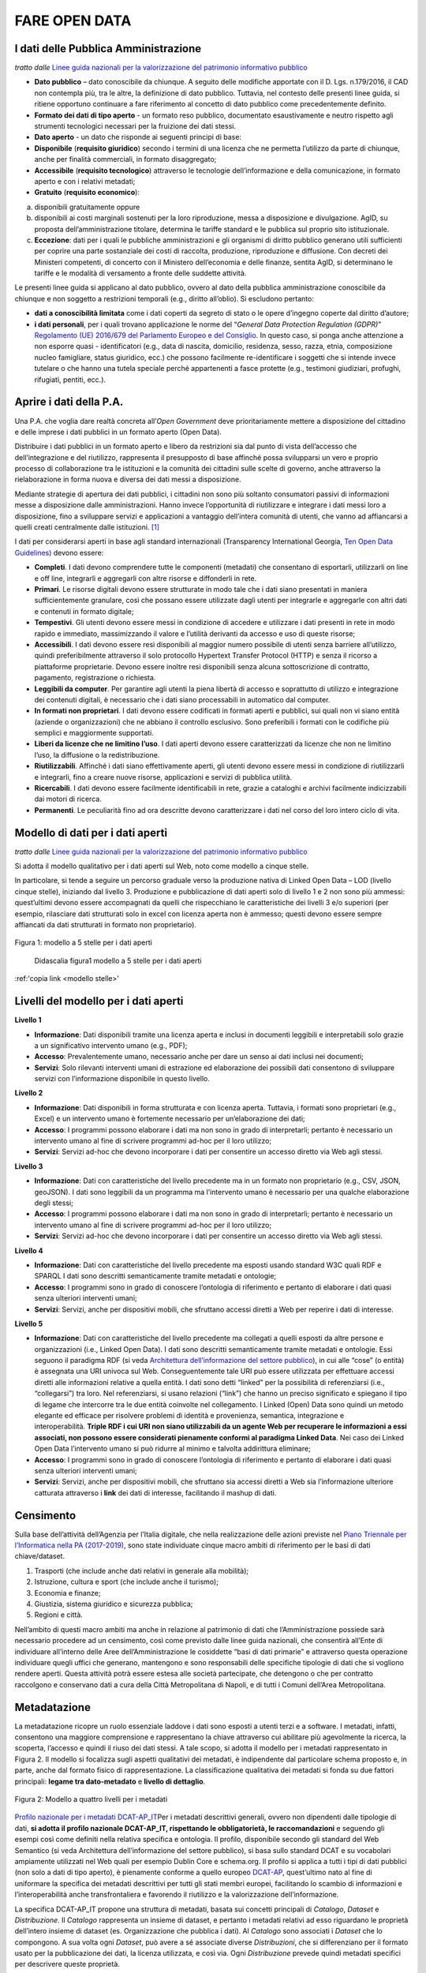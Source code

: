FARE OPEN DATA
==============

I dati delle Pubblica Amministrazione
-------------------------------------


*tratto dalle* `Linee guida nazionali per la valorizzazione del patrimonio informativo pubblico <http://lg-patrimonio-pubblico.readthedocs.io/it/latest/>`__ 

-  **Dato pubblico** – dato conoscibile da chiunque. A seguito delle modifiche apportate con il D. Lgs. n.179/2016, il CAD non contempla più, tra le altre, la definizione di dato pubblico. Tuttavia, nel contesto delle presenti linee guida, si ritiene opportuno continuare a fare riferimento al concetto di dato pubblico come precedentemente definito.
-  **Formato dei dati di tipo aperto** - un formato reso pubblico, documentato esaustivamente e neutro rispetto agli strumenti tecnologici necessari per la fruizione dei dati stessi.
-  **Dato aperto** - un dato che risponde ai seguenti principi di base:
-  **Disponibile** (**requisito giuridico**) secondo i termini di una licenza che ne permetta l’utilizzo da parte di chiunque, anche per finalità commerciali, in formato disaggregato;
-  **Accessibile** (**requisito tecnologico**) attraverso le tecnologie dell’informazione e della comunicazione, in formato aperto e con i relativi metadati;
-  **Gratuito** (**requisito economico**):

a) disponibili gratuitamente oppure
b) disponibili ai costi marginali sostenuti per la loro riproduzione, messa a disposizione e divulgazione. AgID, su proposta dell’amministrazione titolare, determina le tariffe standard e le pubblica sul proprio sito istituzionale.
c) **Eccezione**: dati per i quali le pubbliche amministrazioni e gli organismi di diritto pubblico generano utili sufficienti per coprire una parte sostanziale dei costi di raccolta, produzione, riproduzione e diffusione. Con decreti dei Ministeri competenti, di concerto con il Ministero dell’economia e delle finanze, sentita AgID, si determinano le tariffe e le modalità di versamento a fronte delle suddette attività.

Le presenti linee guida si applicano al dato pubblico, ovvero al dato della pubblica amministrazione conoscibile da chiunque e non soggetto a restrizioni temporali (e.g., diritto all’oblio). Si escludono pertanto:

-  **dati a conoscibilità limitata** come i dati coperti da segreto di stato o le opere d’ingegno coperte dal diritto d’autore;
-  **i dati personali**, per i quali trovano applicazione le norme del “\ *General Data Protection Regulation (GDPR)*\ ” `Regolamento (UE) 2016/679 del Parlamento Europeo e del Consiglio <https://eur-lex.europa.eu/legal-content/IT/TXT/?uri=celex%3A32016R0679>`__. In questo caso, si ponga anche attenzione a non esporre quasi - identificatori (e.g., data di nascita, domicilio, residenza, sesso, razza, etnia, composizione nucleo famigliare, status giuridico, ecc.) che possono facilmente re-identificare i soggetti che si intende invece tutelare o che hanno una tutela speciale perché appartenenti a fasce protette (e.g., testimoni giudiziari, profughi, rifugiati, pentiti, ecc.).

Aprire i dati della P.A.
------------------------

Una P.A. che voglia dare realtà concreta all’\ *Open Government* deve prioritariamente mettere a disposizione del cittadino e delle imprese i dati pubblici in un formato aperto (Open Data).

Distribuire i dati pubblici in un formato aperto e libero da restrizioni sia dal punto di vista dell’accesso che dell’integrazione e del riutilizzo, rappresenta il presupposto di base affinché possa svilupparsi un vero e proprio processo di collaborazione tra le istituzioni e la comunità dei cittadini sulle scelte di governo, anche attraverso la rielaborazione in forma nuova e diversa dei dati messi a disposizione.

Mediante strategie di apertura dei dati pubblici, i cittadini non sono più soltanto consumatori passivi di informazioni messe a disposizione dalle amministrazioni. Hanno invece l’opportunità di riutilizzare e integrare i dati messi loro a disposizione, fino a sviluppare servizi e applicazioni a vantaggio dell’intera comunità di utenti, che vanno ad affiancarsi a quelli creati centralmente dalle istituzioni. [1]_

I dati per considerarsi aperti in base agli standard internazionali (Transparency International Georgia, 
`Ten Open Data Guidelines) <http://transparency.ge/en/ten-open-data-guidelines>`__ devono essere:

-  **Completi**. I dati devono comprendere tutte le componenti (metadati) che consentano di esportarli, utilizzarli on line e off line, integrarli e aggregarli con altre risorse e diffonderli in rete.
-  **Primari**. Le risorse digitali devono essere strutturate in modo tale che i dati siano presentati in maniera sufficientemente granulare, così che possano essere utilizzate dagli utenti per integrarle e aggregarle con altri dati e contenuti in formato digitale;
-  **Tempestivi**. Gli utenti devono essere messi in condizione di accedere e utilizzare i dati presenti in rete in modo rapido e immediato, massimizzando il valore e l’utilità derivanti da accesso e uso di queste risorse;
-  **Accessibili**. I dati devono essere resi disponibili al maggior numero possibile di utenti senza barriere all’utilizzo, quindi preferibilmente attraverso il solo protocollo Hypertext Transfer Protocol (HTTP) e senza il ricorso a piattaforme proprietarie. Devono essere inoltre resi disponibili senza alcuna sottoscrizione di contratto, pagamento, registrazione o richiesta.
-  **Leggibili da computer**. Per garantire agli utenti la piena libertà di accesso e soprattutto di utilizzo e integrazione dei contenuti digitali, è necessario che i dati siano processabili in automatico dal computer.
-  **In formati non proprietari**. I dati devono essere codificati in formati aperti e pubblici, sui quali non vi siano entità (aziende o organizzazioni) che ne abbiano il controllo esclusivo. Sono preferibili i formati con le codifiche più semplici e maggiormente supportati.
-  **Liberi da licenze che ne limitino l’uso**. I dati aperti devono essere caratterizzati da licenze che non ne limitino l’uso, la diffusione o la redistribuzione.
-  **Riutilizzabili**. Affinché i dati siano effettivamente aperti, gli utenti devono essere messi in condizione di riutilizzarli e integrarli, fino a creare nuove risorse, applicazioni e servizi di pubblica utilità.
-  **Ricercabili**. I dati devono essere facilmente identificabili in rete, grazie a cataloghi e archivi facilmente indicizzabili dai motori di ricerca.
-  **Permanenti**. Le peculiarità fino ad ora descritte devono caratterizzare i dati nel corso del loro intero ciclo di vita.

Modello di dati per i dati aperti
---------------------------------

*tratto dalle* `Linee guida nazionali per la valorizzazione del patrimonio informativo pubblico <http://lg-patrimonio-pubblico.readthedocs.io/it/latest/>`__

Si adotta il modello qualitativo per i dati aperti sul Web, noto come modello a cinque stelle.

In particolare, si tende a seguire un percorso graduale verso la produzione nativa di Linked Open Data – LOD (livello cinque stelle), iniziando dal livello 3. Produzione e pubblicazione di dati aperti solo di livello 1 e 2 non sono più ammessi: quest’ultimi devono essere accompagnati da quelli che rispecchiano le caratteristiche dei livelli 3 e/o superiori (per esempio, rilasciare dati strutturati solo in excel con licenza aperta non è ammesso; questi devono essere sempre affiancati da dati strutturati in formato non proprietario).

.. figure:: /media/image3.png
   :width: 6.26806in
   :height: 4.08889in
   :align: center
   
   Figura 1: modello a 5 stelle per i dati aperti

.. figure:: /media/image3.png
   :name: modello stelle
   :alt: modello a 5 stelle Tim Berners Lee     

   Didascalia figura1 modello a 5 stelle per i dati aperti

:ref:'copia link <modello stelle>'

Livelli del modello per i dati aperti
-------------------------------------

**Livello 1**

|star1|

-  **Informazione**: Dati disponibili tramite una licenza aperta e inclusi in documenti leggibili e interpretabili solo grazie a un significativo intervento umano (e.g., PDF);
-  **Accesso**: Prevalentemente umano, necessario anche per dare un senso ai dati inclusi nei documenti;
-  **Servizi**: Solo rilevanti interventi umani di estrazione ed elaborazione dei possibili dati consentono di sviluppare servizi con l’informazione disponibile in questo livello.

**Livello 2**

|star2|

-  **Informazione**: Dati disponibili in forma strutturata e con licenza aperta. Tuttavia, i formati sono proprietari (e.g., Excel) e un intervento umano è fortemente necessario per un’elaborazione dei dati;
-  **Accesso**: I programmi possono elaborare i dati ma non sono in grado di interpretarli; pertanto è necessario un intervento umano al fine di scrivere programmi ad-hoc per il loro utilizzo;
-  **Servizi**: Servizi ad-hoc che devono incorporare i dati per consentire un accesso diretto via Web agli stessi.

**Livello 3**

|star3|

-  **Informazione**: Dati con caratteristiche del livello precedente ma in un formato non proprietario (e.g., CSV, JSON, geoJSON). I dati sono leggibili da un programma ma l’intervento umano è necessario per una qualche elaborazione degli stessi;
-  **Accesso**: I programmi possono elaborare i dati ma non sono in grado di interpretarli; pertanto è necessario un intervento umano al fine di scrivere programmi ad-hoc per il loro utilizzo;
-  **Servizi**: Servizi ad-hoc che devono incorporare i dati per consentire un accesso diretto via Web agli stessi.

**Livello 4**

|star4|

-  **Informazione**: Dati con caratteristiche del livello precedente ma esposti usando standard W3C quali RDF e SPARQL I dati sono descritti semanticamente tramite metadati e ontologie;
-  **Accesso**: I programmi sono in grado di conoscere l’ontologia di riferimento e pertanto di elaborare i dati quasi senza ulteriori interventi umani;
-  **Servizi**: Servizi, anche per dispositivi mobili, che sfruttano accessi diretti a Web per reperire i dati di interesse.

**Livello 5**

|star5|

-  **Informazione**: Dati con caratteristiche del livello precedente ma collegati a quelli esposti da altre persone e organizzazioni (i.e., Linked Open Data). I dati sono descritti semanticamente tramite metadati e ontologie. Essi seguono il paradigma RDF (si veda `Architettura dell’informazione del settore pubblico <http://lg-patrimonio-pubblico.readthedocs.io/it/latest/arch.html>`__), in cui alle “cose” (o entità) è assegnata una URI univoca sul Web. Conseguentemente tale URI può essere utilizzata per effettuare accessi diretti alle informazioni relative a quella entità. I dati sono detti “linked” per la possibilità di referenziarsi (i.e., “collegarsi”) tra loro. Nel referenziarsi, si usano relazioni (“link”) che hanno un preciso significato e spiegano il tipo di legame che intercorre tra le due entità coinvolte nel collegamento. I Linked (Open) Data sono quindi un metodo elegante ed efficace per risolvere problemi di identità e provenienza, semantica, integrazione e interoperabilità. \ **Triple RDF i cui URI non siano utilizzabili da un agente Web per recuperare le informazioni a essi associati, non possono essere considerati pienamente conformi al paradigma Linked Data**. Nei caso dei Linked Open Data l’intervento umano si può ridurre al minimo e talvolta addirittura eliminare;
-  **Accesso**: I programmi sono in grado di conoscere l’ontologia di riferimento e pertanto di elaborare i dati quasi senza ulteriori interventi umani;
-  **Servizi**: Servizi, anche per dispositivi mobili, che sfruttano sia accessi diretti a Web sia l’informazione ulteriore catturata attraverso i \ **link** dei dati di interesse, facilitando il mashup di dati.

Censimento
----------

Sulla base dell’attività dell’Agenzia per l’Italia digitale, che nella realizzazione delle azioni previste nel `Piano Triennale per l’Informatica nella PA (2017-2019) <https://pianotriennale-ict.readthedocs.io/it/latest/doc/04_infrastrutture-immateriali.html#id31>`__, sono state individuate cinque macro ambiti di riferimento per le basi di dati chiave/dataset.

1. Trasporti (che include anche dati relativi in generale alla mobilità);
2. Istruzione, cultura e sport (che include anche il turismo);
3. Economia e finanze;
4. Giustizia, sistema giuridico e sicurezza pubblica;
5. Regioni e città.

Nell’ambito di questi macro ambiti ma anche in relazione al patrimonio di dati che l’Amministrazione possiede sarà necessario procedere ad un censimento, così come previsto dalle linee guida nazionali, che consentirà all’Ente di individuare all’interno delle Aree dell’Amministrazione le cosiddette “basi di dati primarie” e attraverso questa operazione individuare quegli uffici che generano, mantengono e sono responsabili delle specifiche tipologie di dati che si vogliono rendere aperti. Questa attività potrà essere estesa alle società partecipate, che detengono o che per contratto raccolgono e conservano dati a cura della Città Metropolitana di Napoli, e di tutti i Comuni dell’Area Metropolitana.

Metadatazione
-------------

La metadatazione ricopre un ruolo essenziale laddove i dati sono esposti a utenti terzi e a software. I metadati, infatti, consentono una maggiore comprensione e rappresentano la chiave attraverso cui abilitare più agevolmente la ricerca, la scoperta, l’accesso e quindi il riuso dei dati stessi. A tale scopo, si adotta il modello per i metadati rappresentato in Figura 2. Il modello si focalizza sugli aspetti qualitativi dei metadati, è indipendente dal particolare schema proposto e, in parte, anche dal formato fisico di rappresentazione. La classificazione qualitativa dei metadati si fonda su due fattori principali: **legame tra dato-metadato** e **livello di dettaglio**.

.. figure:: /media/image9.png
   :width: 6.26806in
   :height: 4.08889in
   :align: center
   
   Figura 2: Modello a quattro livelli per i metadati

`Profilo nazionale per i metadati DCAT-AP_IT <https://linee-guida-cataloghi-dati-profilo-dcat-ap-it.readthedocs.io/it/latest/dcat-ap_it.html>`__\ Per i metadati descrittivi generali, ovvero non dipendenti dalle tipologie di dati, \ **si adotta il profilo nazionale DCAT-AP_IT, rispettando le obbligatorietà, le raccomandazioni** e seguendo gli esempi così come definiti nella relativa specifica e ontologia. Il profilo, disponibile secondo gli standard del Web Semantico (si veda Architettura dell’informazione del settore pubblico), si basa sullo standard DCAT e su vocabolari ampiamente utilizzati nel Web quali per esempio Dublin Core e schema.org. Il profilo si applica a tutti i tipi di dati pubblici (non solo a dati di tipo aperto), è pienamente conforme a quello europeo \ `DCAT-AP <https://joinup.ec.europa.eu/asset/dcat_application_profile/description>`__, quest’ultimo nato al fine di uniformare la specifica dei metadati descrittivi per tutti gli stati membri europei, facilitando lo scambio di informazioni e l’interoperabilità anche transfrontaliera e favorendo il riutilizzo e la valorizzazione dell’informazione.

La specifica DCAT-AP_IT propone una struttura di metadati, basata sui concetti principali di *Catalogo*, *Dataset* e *Distribuzione*. Il *Catalogo* rappresenta un insieme di dataset, e pertanto i metadati relativi ad esso riguardano le proprietà dell’intero insieme di dataset (es. Organizzazione che pubblica i dati). Al *Catalogo* sono associati i *Dataset* che lo compongono. A sua volta ogni *Dataset*, può avere a sé associate diverse *Distribuzioni*, che si differenziano per il formato usato per la pubblicazione dei dati, la licenza utilizzata, e così via. Ogni *Distribuzione* prevede quindi metadati specifici per descrivere queste proprietà.

Relativamente al catalogo, la versione attuale delle linee guida non prevede dei metadati specifici per l’intero catalogo, pertanto per rendere la pubblicazione dei dati conforme alle specifiche DCAT-AP_IT i metadati relativi al catalogo dovranno essere resi disponibili.

La seguente tabella riporta i metadati previsti dalla specifica DCAT-AP_IT per la descrizione del Catalogo.

Metadati per la descrizione del Catalogo (dcatapit:Catalog) (*Obbligatorio)

.. table:: Metadati per la descrizione del Catalogo, i dati obbligatori sono contrassegnati da asterisco*

+-------------------------------+--------------------------+--------------------------------------------------------------------------------------------------------------------------------------------------------------------------------------------------------------------------------------------------------------------------------------------------------------------------------------------------------------------------------------------------------------------------------------------+
| **Metadato**                  | **Proprietà DCAT_AP_IT** | **Descrizione**                                                                                                                                                                                                                                                                                                                                                                                                                            |
+===============================+==========================+============================================================================================================================================================================================================================================================================================================================================================================================================================================+
| titolo del catalogo\*         | dct:title                | Questa proprietà contiene un nome dato al Catalogo. Questa proprietà può essere ripetuta per esprimere il titolo in diverse lingue.                                                                                                                                                                                                                                                                                                        |
+-------------------------------+--------------------------+--------------------------------------------------------------------------------------------------------------------------------------------------------------------------------------------------------------------------------------------------------------------------------------------------------------------------------------------------------------------------------------------------------------------------------------------+
| descrizione catalogo\*        | dct:description          | Questa proprietà contiene una sintesi con un testo libero delle caratteristiche del catalogo. Questa proprietà può essere ripetuta per esprimere la descrizione in diverse lingue.                                                                                                                                                                                                                                                         |
+-------------------------------+--------------------------+--------------------------------------------------------------------------------------------------------------------------------------------------------------------------------------------------------------------------------------------------------------------------------------------------------------------------------------------------------------------------------------------------------------------------------------------+
| home page catalogo            | foaf:homepage            | Questa proprietà si riferisce ad una pagina web che funge da pagina principale per il Catalogo.                                                                                                                                                                                                                                                                                                                                            |
+-------------------------------+--------------------------+--------------------------------------------------------------------------------------------------------------------------------------------------------------------------------------------------------------------------------------------------------------------------------------------------------------------------------------------------------------------------------------------------------------------------------------------+
| lingua catalogo               | dct:language             | Questa proprietà si riferisce a una lingua utilizzata nei metadati testuali che descrivono i titoli, le descrizioni, dei Dataset nel Catalogo. Questa proprietà può essere ripetuta se i metadati sono forniti in più lingue. Deve essere utilizzato il vocabolario http://bit.ly/2tWLEJd                                                                                                                                                  |
+-------------------------------+--------------------------+--------------------------------------------------------------------------------------------------------------------------------------------------------------------------------------------------------------------------------------------------------------------------------------------------------------------------------------------------------------------------------------------------------------------------------------------+
| temi del catalogo             | dcat:themeTaxonomy       | Questa proprietà si riferisce ad un sistema di organizzazione della conoscenza (KOS) usato per classificare i dataset del Catalogo. Il valore da utilizzare per questa proprietà è l’URI del vocabolario stesso (non gli URI dei concetti presenti nel vocabolario). Nel caso del vocabolario EU Data Theme da utilizzare obbligatoriamente per indicare i temi relativi ai Dataset, l’URI da indicare è il seguente http://bit.ly/2tKxGK0 |
+-------------------------------+--------------------------+--------------------------------------------------------------------------------------------------------------------------------------------------------------------------------------------------------------------------------------------------------------------------------------------------------------------------------------------------------------------------------------------------------------------------------------------+
| editore del catalogo\*        | dct:publisher            | Questa proprietà si riferisce ad un’entità (organizzazione) responsabile a rendere disponibile il Catalogo.                                                                                                                                                                                                                                                                                                                                |
+-------------------------------+--------------------------+--------------------------------------------------------------------------------------------------------------------------------------------------------------------------------------------------------------------------------------------------------------------------------------------------------------------------------------------------------------------------------------------------------------------------------------------+
| data rilascio catalogo        | dct:issued               | Questa proprietà contiene la data del rilascio formale (es. pubblicazione) del Catalogo.                                                                                                                                                                                                                                                                                                                                                   |
+-------------------------------+--------------------------+--------------------------------------------------------------------------------------------------------------------------------------------------------------------------------------------------------------------------------------------------------------------------------------------------------------------------------------------------------------------------------------------------------------------------------------------+
| data ultima modifica catalogo | dct:modified             | Questa proprietà contiene la data più recente in cui il Catalogo è stato aggiornato.                                                                                                                                                                                                                                                                                                                                                       |
+-------------------------------+--------------------------+--------------------------------------------------------------------------------------------------------------------------------------------------------------------------------------------------------------------------------------------------------------------------------------------------------------------------------------------------------------------------------------------------------------------------------------------+

La seguente tabella riporta, i dati obbligatori per lo schema DCAT-AP_IT (asterisco \* ).

Metadati per la descrizione del Dataset (dcatapit:Dataset) (*Obbligatorio)

+-------------------------------------------------+----------------------------+-----------------------------------------------------------------------------------------------------------------------------------------------------------------------------------------------------------------------------------------------------------------------------------------------------------------------------------------------------------------------------------------------------------------------------------------------------------------------------------------------------------------------------------------------------------------------------------------------------------+
| Metadato                                        | Proprietà DCAT-AP_IT       | Descrizione                                                                                                                                                                                                                                                                                                                                                                                                                                                                                                                                                                                               |
+=================================================+============================+===========================================================================================================================================================================================================================================================================================================================================================================================================================================================================================================================================================================================================+
| Titolo\*                                        | dct:title                  | Questa proprietà contiene un nome assegnato al Dataset. Questa proprietà può essere ripetuta per esprimere il titolo in diverse lingue                                                                                                                                                                                                                                                                                                                                                                                                                                                                    |
+-------------------------------------------------+----------------------------+-----------------------------------------------------------------------------------------------------------------------------------------------------------------------------------------------------------------------------------------------------------------------------------------------------------------------------------------------------------------------------------------------------------------------------------------------------------------------------------------------------------------------------------------------------------------------------------------------------------+
| Descrizione\*                                   | dct:description            | Questa proprietà contiene una sintesi come testo libero delle caratteristiche del Dataset. Questa proprietà può essere ripetuta per esprimere la descrizione in diverse lingue.                                                                                                                                                                                                                                                                                                                                                                                                                           |
+-------------------------------------------------+----------------------------+-----------------------------------------------------------------------------------------------------------------------------------------------------------------------------------------------------------------------------------------------------------------------------------------------------------------------------------------------------------------------------------------------------------------------------------------------------------------------------------------------------------------------------------------------------------------------------------------------------------+
| punto di contatto (Contatto)                    | dcat:contactPoint          | Questa proprietà contiene informazioni di contatto che possono essere usate per inviare osservazioni e commenti sul Dataset.                                                                                                                                                                                                                                                                                                                                                                                                                                                                              |
+-------------------------------------------------+----------------------------+-----------------------------------------------------------------------------------------------------------------------------------------------------------------------------------------------------------------------------------------------------------------------------------------------------------------------------------------------------------------------------------------------------------------------------------------------------------------------------------------------------------------------------------------------------------------------------------------------------------+
| tema del dataset (Categorie)                    | dcat:theme                 | Questa proprietà si riferisce alla categoria in cui è classificato il Dataset. Un Dataset può essere associato a più temi. I valori da utilizzare per questa proprietà sono gli URI dei concetti del vocabolario EU Data Theme (URI vocabolario:\ `http://publications.europa.eu/resource/authority/data-theme\\ <http://publications.europa.eu/resource/authority/data-theme\>`__ ) descritti alla pagina http://publications.europa.eu/mdr/authority/data-theme                                                                                                                                         |
+-------------------------------------------------+----------------------------+-----------------------------------------------------------------------------------------------------------------------------------------------------------------------------------------------------------------------------------------------------------------------------------------------------------------------------------------------------------------------------------------------------------------------------------------------------------------------------------------------------------------------------------------------------------------------------------------------------------+
| titolare del dataset                            | dct:rightsHolder           | Sulla base anche di quanto indicato all’art.2 lettera i) del D. Lgs. n. 36/2006, il titolare del dataset è la pubblica amministrazione o l’organismo di diritto pubblico che ha originariamente formato per uso proprio o commissionato ad altro soggetto pubblico o privato il documento che rappresenta il dato, o che ne ha la disponibilità. Il titolare è pertanto responsabile della gestione complessiva del dataset in virtù dei propri compiti istituzionali. Si fa presente che, nell’ambito della presente specifica, l’accezione di documento suddetta può essere intesa riferita al dataset. |
+-------------------------------------------------+----------------------------+-----------------------------------------------------------------------------------------------------------------------------------------------------------------------------------------------------------------------------------------------------------------------------------------------------------------------------------------------------------------------------------------------------------------------------------------------------------------------------------------------------------------------------------------------------------------------------------------------------------+
| frequenza di aggiornamento (aggiornamento)\*    | dct:accrualPeriodicity (O) | Questa proprietà si riferisce alla frequenza con cui il Dataset viene aggiornato. I valori da utilizzare per questa proprietà sono gli URI dei concetti del vocabolario MDR Frequency Named Authority List http://publications.europa.eu/mdr/authority/frequency                                                                                                                                                                                                                                                                                                                                          |
+-------------------------------------------------+----------------------------+-----------------------------------------------------------------------------------------------------------------------------------------------------------------------------------------------------------------------------------------------------------------------------------------------------------------------------------------------------------------------------------------------------------------------------------------------------------------------------------------------------------------------------------------------------------------------------------------------------------+
| data di rilascio (Data di pubblicazione)        | dct:issued                 | Questa proprietà contiene la data del rilascio formale (es. pubblicazione) del Dataset.                                                                                                                                                                                                                                                                                                                                                                                                                                                                                                                   |
+-------------------------------------------------+----------------------------+-----------------------------------------------------------------------------------------------------------------------------------------------------------------------------------------------------------------------------------------------------------------------------------------------------------------------------------------------------------------------------------------------------------------------------------------------------------------------------------------------------------------------------------------------------------------------------------------------------------+
| data di ultima modifica (Data di aggiornamento) | dct:modified               | Questa proprietà contiene la data più recente in cui il Dataset è stato modificato o aggiornato                                                                                                                                                                                                                                                                                                                                                                                                                                                                                                           |
+-------------------------------------------------+----------------------------+-----------------------------------------------------------------------------------------------------------------------------------------------------------------------------------------------------------------------------------------------------------------------------------------------------------------------------------------------------------------------------------------------------------------------------------------------------------------------------------------------------------------------------------------------------------------------------------------------------------+
| autore del dataset (Autore)                     | dct:creator                | Questa proprietà si riferisce a una o più entità (organizzazione) che hanno materialmente creato il Dataset. Nel caso in cui titolare e autore del dataset coincidano, allora si può omettere questa proprietà. (Le informazioni relative all’autore possono anche includere l’email o l’indirizzo dell’organizzazione)                                                                                                                                                                                                                                                                                   |
+-------------------------------------------------+----------------------------+-----------------------------------------------------------------------------------------------------------------------------------------------------------------------------------------------------------------------------------------------------------------------------------------------------------------------------------------------------------------------------------------------------------------------------------------------------------------------------------------------------------------------------------------------------------------------------------------------------------+
| copertura Geografica                            | dct:spatial                | Questa proprietà si riferisce a un’area geografica coperta dal Dataset. (Vanno specificati i metadati di Localizzazione (dct:Location) così come indicati nella specifica DCAT-PA_IT)                                                                                                                                                                                                                                                                                                                                                                                                                     |
+-------------------------------------------------+----------------------------+-----------------------------------------------------------------------------------------------------------------------------------------------------------------------------------------------------------------------------------------------------------------------------------------------------------------------------------------------------------------------------------------------------------------------------------------------------------------------------------------------------------------------------------------------------------------------------------------------------------+
| estensione temporale                            | dct:temporal               | Questa proprietà si riferisce a un periodo temporale coperto dal Dataset. (Vanno specificati: data iniziale e data finale)                                                                                                                                                                                                                                                                                                                                                                                                                                                                                |
+-------------------------------------------------+----------------------------+-----------------------------------------------------------------------------------------------------------------------------------------------------------------------------------------------------------------------------------------------------------------------------------------------------------------------------------------------------------------------------------------------------------------------------------------------------------------------------------------------------------------------------------------------------------------------------------------------------------+
| Referente                                       |                            | è il titolare del dataset, cioè il “titolare della banca dati” come definito sopra (nel paragrafo sulla strutturazione interna)                                                                                                                                                                                                                                                                                                                                                                                                                                                                           |
+-------------------------------------------------+----------------------------+-----------------------------------------------------------------------------------------------------------------------------------------------------------------------------------------------------------------------------------------------------------------------------------------------------------------------------------------------------------------------------------------------------------------------------------------------------------------------------------------------------------------------------------------------------------------------------------------------------------+
| Dataset richiesto da un cittadino               |                            | Booleano si/no                                                                                                                                                                                                                                                                                                                                                                                                                                                                                                                                                                                            |
+-------------------------------------------------+----------------------------+-----------------------------------------------------------------------------------------------------------------------------------------------------------------------------------------------------------------------------------------------------------------------------------------------------------------------------------------------------------------------------------------------------------------------------------------------------------------------------------------------------------------------------------------------------------------------------------------------------------+
| Documentazione tecnica                          |                            | Indirizzo o indirizzi delle pagine web che contengono informazioni utili alla comprensione del contenuto del dataset                                                                                                                                                                                                                                                                                                                                                                                                                                                                                      |
+-------------------------------------------------+----------------------------+-----------------------------------------------------------------------------------------------------------------------------------------------------------------------------------------------------------------------------------------------------------------------------------------------------------------------------------------------------------------------------------------------------------------------------------------------------------------------------------------------------------------------------------------------------------------------------------------------------------+
| Altro                                           |                            | Ogni altra informazione utile per dataset                                                                                                                                                                                                                                                                                                                                                                                                                                                                                                                                                                 |
+-------------------------------------------------+----------------------------+-----------------------------------------------------------------------------------------------------------------------------------------------------------------------------------------------------------------------------------------------------------------------------------------------------------------------------------------------------------------------------------------------------------------------------------------------------------------------------------------------------------------------------------------------------------------------------------------------------------+

La Piattaforma web degli open data
----------------------------------

Strumento attuativo della politica di riutilizzo, di trasparenza e pubblicità dei dati e documenti oggetto di riuso, è la piattaforma Open Data http://dati.cittametropolitana.na.it/, dove vengono pubblicati i dati pubblici in formato aperto che l’amministrazione individua.

La piattaforma Open Data è accessibile attraverso l'area pubblica, agli utenti web interessati al riutilizzo di dati e documenti pubblici. La piattaforma consente la ricerca e il *download* dei dati e dei documenti messi a disposizione ai fini del loro riutilizzo attraverso la pubblicazione sulla piattaforma stessa.

Da questa piattaforma è possibile sfogliare i dati per categoria e leggerne le informazioni correlate (i metadati). I dataset sono associati a una relativa licenza standard, così come previsto dalle linee guida nazionali per la valorizzazione del patrimonio informativo pubblico redatte dall’AgID (sezione `“aspetti legali e di costo” <http://lg-patrimonio-pubblico.readthedocs.io/it/latest/licenzecosti.html>`__).

Il dato e/o il documento riutilizzabile è pubblicato sulla piattaforma accompagnato anche dalla relativa scheda dei metadati.

Il Portale Ckan
---------------

Il Comprehensive Knowledge Archive Network (CKAN) è un sistema open source  basato sul web per l'immagazzinamento, la catalogazione e la distribuzione di dati, quali ad esempio fogli di calcolo o contenuti di database. CKAN è ispirato dal sistema di gestione dei pacchetti comune a sistemi operativi open source come quelli della famiglia Linux.

Caratteristiche Principali
--------------------------

Ckan - data management system, è uno strumento open source che permette la gestione, la pubblicazione e la ricerca di open data

-  gestione, pubblicazione, ricerca di dataset
-  visualizzazione dei dati in tabelle, grafici e mappe
-  history delle operazioni svolte sui dataset
-  workflow minimale (pubblico/privato) sui dataset
-  API per la gestione e l’interrogazione dei dataset

CKAN è la piattaforma leader mondiale per i portali di dati open-source e si rivolge alle organizzazioni che pubblicano dati (governi nazionali e locali, aziende ed istituzioni) e desiderano renderli aperti e accessibili a tutti.

CKAN offre una tecnologia molto valida per risolvere le istanze principali legate alla pubblicazione e all’accesso agli Open Data; è uno strumento potente, flessibile e facile da usare per l’utente finale. Esso dispone di funzionalità ed API che gli consentono di essere integrato in vari modi all’interno di un sistema di Linked Data più complesso.

CKAN è usato da governi e gruppi di utenti in tutto il mondo per gestire una vasta serie di portali di dati di enti ufficiali e di comunità, tra cui portali per governi locali, nazionali e internazionali, come data.gov.uk nel Regno Unito e publicdata.eu dell'Unione Europea, dados.gov.br in Brasile, portali di governo dell'Olanda e dei Paesi Bassi, oltre a siti di amministrazione cittadine e municipali negli USA, nel Regno Unito, Argentina, Finlandia e altri paesi.

Modalità di produzione dei dataset e formato di pubblicazione
-------------------------------------------------------------

la Città Metropolitana di Napoli mette a disposizione i dati pubblici, ove possibile, in modalità elettronica e nei seguenti formati aperti che favoriscano l'interoperabilità:

+--------------------------------------------------------------------------------------------------------------------------------------------------------------------------------------------------------------------------------------------+--------------------+-------------------------+
| **Nome (Acronimo)**                                                                                                                                                                                                                        | **Tipo di Dato**   | **Estensione del file** |
|                                                                                                                                                                                                                                            |                    |                         |
| **Descrizione**                                                                                                                                                                                                                            |                    |                         |
+============================================================================================================================================================================================================================================+====================+=========================+
| **Comma Separated Value (CSV)**                                                                                                                                                                                                            | *Dato tabellare*   | *.csv*                  |
|                                                                                                                                                                                                                                            |                    |                         |
| *Formato testuale per l'interscambio di tabelle, le cui righe corrispondono a record e i cui valori delle singole colonne sono separati da una virgola (o punto e virgola)*                                                                |                    |                         |
+--------------------------------------------------------------------------------------------------------------------------------------------------------------------------------------------------------------------------------------------+--------------------+-------------------------+
| **JSON**\ \* (JavaScript Object Notation) è un semplice formato per lo scambio di dati. Per le persone è facile da leggere e scrivere, mentre per le macchine risulta facile da generare e analizzarne la sintassi.\*                      | *Dato strutturato* | *.json*                 |
+--------------------------------------------------------------------------------------------------------------------------------------------------------------------------------------------------------------------------------------------+--------------------+-------------------------+
| **JSON-LD** *È un formato di serializzazione per RDF, standardizzato dal W3C, che fa uso di una sintassi JSON.*                                                                                                                            | *Dato strutturato* | *.jsonld*               |
+--------------------------------------------------------------------------------------------------------------------------------------------------------------------------------------------------------------------------------------------+--------------------+-------------------------+
| **GeoJSON**                                                                                                                                                                                                                                | *Dato geografico*  | *.geojson*              |
|                                                                                                                                                                                                                                            |                    |                         |
| *È un formato di testo aperto, per la codifica di oggetti geografici e dei correlati attributi non spaziali, scritto in JSON (JavaScript Object Notation).*                                                                                | *vettoriale*       |                         |
+--------------------------------------------------------------------------------------------------------------------------------------------------------------------------------------------------------------------------------------------+--------------------+-------------------------+
| **Keyhole Markup Language (KML)**                                                                                                                                                                                                          | *Dato geografico*  | *.kml*                  |
|                                                                                                                                                                                                                                            |                    |                         |
| *Formato basato su XML creato per gestire dati territoriali in tre dimensioni.*                                                                                                                                                            | *vettoriale*       |                         |
+--------------------------------------------------------------------------------------------------------------------------------------------------------------------------------------------------------------------------------------------+--------------------+-------------------------+
| **Resource Description Framework (RDF)**                                                                                                                                                                                                   | *Dato strutturato* | *.rdf*                  |
|                                                                                                                                                                                                                                            |                    |                         |
| *Basato su XML, e' lo strumento base proposto da World Wide Web Consortium (W3C) per la codifica, lo scambio e il riutilizzo di metadati strutturati e consente l'interoperabilità tra applicazioni che si scambiano informazioni sul Web* |                    |                         |
+--------------------------------------------------------------------------------------------------------------------------------------------------------------------------------------------------------------------------------------------+--------------------+-------------------------+
| **Tab Separated Value (TSV)**                                                                                                                                                                                                              | *Dato tabellare*   | *.tsv*                  |
|                                                                                                                                                                                                                                            |                    |                         |
| *Formato testuale per l'interscambio di tabelle, le cui righe corrispondono a record e i cui valori delle singole colonne sono separati da un carattere di tabulazione*                                                                    |                    |                         |
+--------------------------------------------------------------------------------------------------------------------------------------------------------------------------------------------------------------------------------------------+--------------------+-------------------------+
| **Extensible Markup Language (XML)**                                                                                                                                                                                                       | *Dato strutturato* | *.xml*                  |
|                                                                                                                                                                                                                                            |                    |                         |
| *E' un formato di markup, ovvero basato su un meccanismo che consente di definire e controllare il significato degli elementi contenuti in un documento o in un testo attraverso delle etichette (markup)*                                 |                    |                         |
+--------------------------------------------------------------------------------------------------------------------------------------------------------------------------------------------------------------------------------------------+--------------------+-------------------------+

I dati saranno resi disponibili da ciascuna Area in un formato aperto che li renda riutilizzabili direttamente da programmi di elaborazione di calcolo da parte di una macchina (formato machine-readable) e, ove possibile, in formato standard pubblici, leggibili e basati su specifiche pubbliche ed esaustive tali da permetterne l'interpretazione da parte di persone (formati human-readable).

.. [1]
   (tratto dal documento del Formez “\ \ `Open Data Come rendere aperti i dati delle pubbliche amministrazioni <http://trasparenza.formez.it/sites/all/files/VademecumOpenData_0.pdf>`__\ \ ”)

.. |star1| image:: /media/image4.png
.. |star2| image:: /media/image5.png
.. |star3| image:: /media/image6.png
.. |star4| image:: /media/image7.png
.. |star5| image:: /media/image8.png

